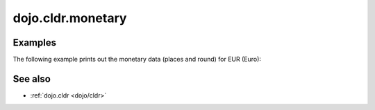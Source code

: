 .. _dojo/cldr/monetary:

==================
dojo.cldr.monetary
==================

Examples
========

The following example prints out the monetary data (places and round) for EUR (Euro):

.. code-example ::

  .. js ::

        dojo.require("dijit.form.Button");
        // load monetary data:
        dojo.require("dojo.cldr.monetary");

  .. html ::

    <button id="monetaryButton" data-dojo-type="dijit/form/Button" type="button">Get Monetary data for EUR (Euro)
        <script type="dojo/method" data-dojo-event="onClick">
            // the ISO 4217 currency code for Euro:
            var iso = 'EUR';
            // get monetary data:
            var cldrMonetary = dojo.cldr.monetary.getData(iso);

            // print out places:
            dojo.byId("places").innerHTML = "Places: " + cldrMonetary.places;

            // print out round:
            dojo.byId("round").innerHTML = "Round: " + cldrMonetary.round;
        </script>
    </button>
    <div id="places"></div>
    <div id="round"></div>

.. api-inline :: dojo.cldr.monetary

See also
========

* :ref:`dojo.cldr <dojo/cldr>`
